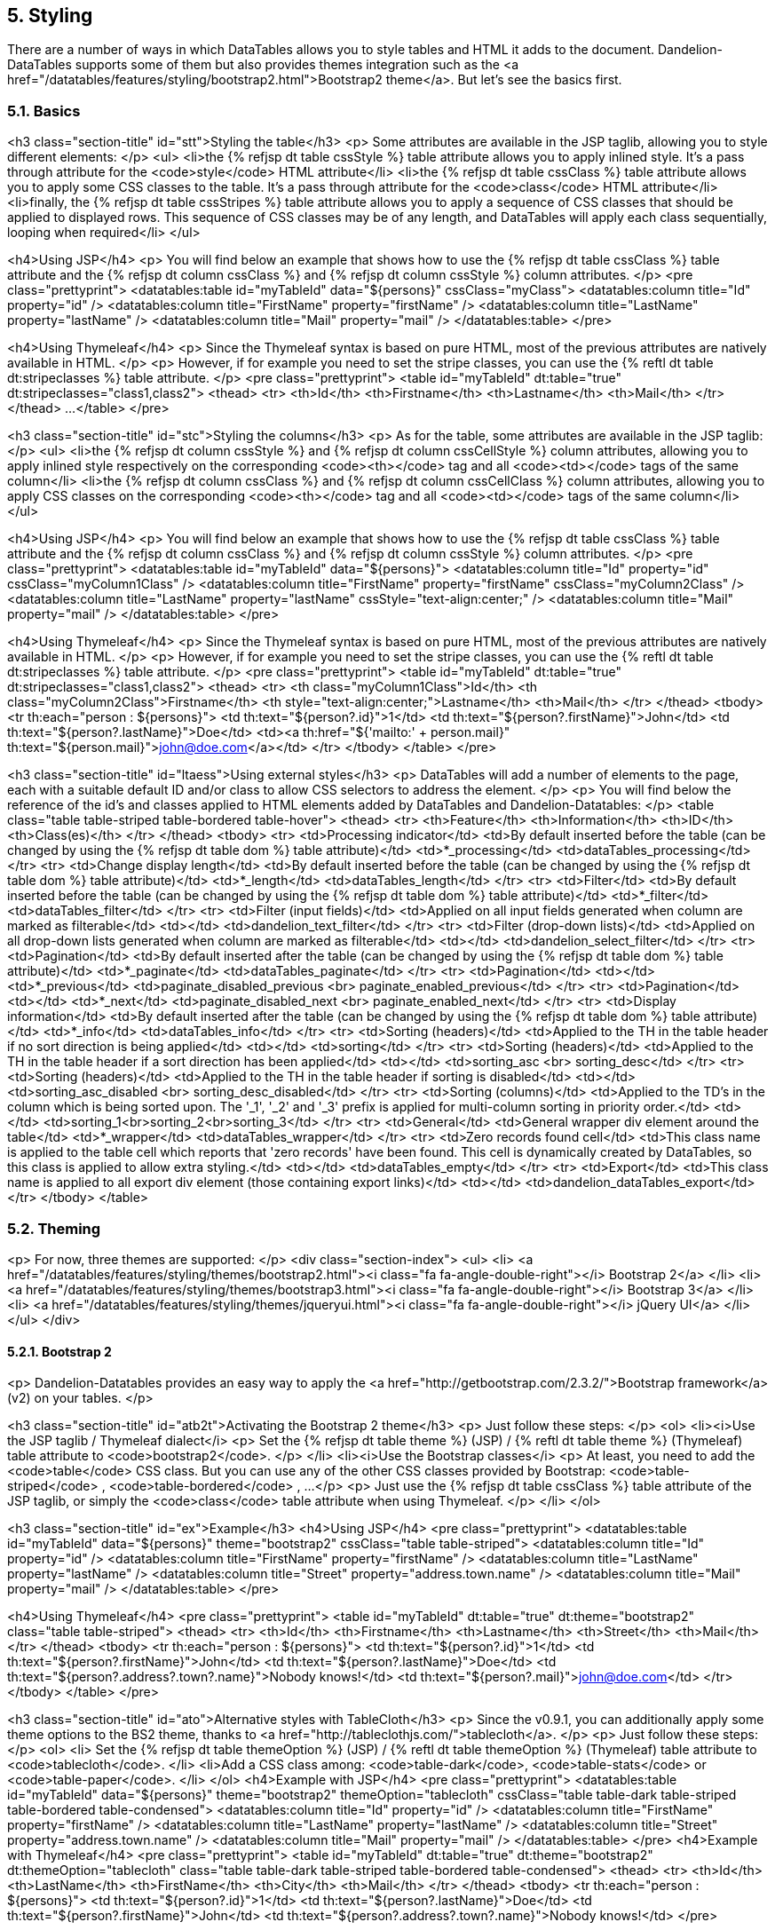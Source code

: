 == 5. Styling

There are a number of ways in which DataTables allows you to style tables and HTML it adds to the document. Dandelion-DataTables supports some of them but also provides themes integration such as the <a href="/datatables/features/styling/bootstrap2.html">Bootstrap2 theme</a>. But let's see the basics first.
	
=== 5.1. Basics

<h3 class="section-title" id="stt">Styling the table</h3>
<p>
	Some attributes are available in the JSP taglib, allowing you to style different elements:
</p>
<ul>
   <li>the {% refjsp dt table cssStyle %} table attribute allows you to apply inlined style. It's a pass through attribute for the <code>style</code> HTML attribute</li>
   <li>the {% refjsp dt table cssClass %} table attribute allows you to apply some CSS classes to the table. It's a pass through attribute for the <code>class</code> HTML attribute</li>
   <li>finally, the {% refjsp dt table cssStripes %} table attribute allows you to apply a sequence of CSS classes that should be applied to displayed rows. This sequence of CSS classes may be of any length, and DataTables will apply each class sequentially, looping when required</li>
</ul>

<h4>Using JSP</h4>
<p>
	You will find below an example that shows how to use the {% refjsp dt table cssClass %} table attribute and the {% refjsp dt column cssClass %} and {% refjsp dt column cssStyle %} column attributes.
</p>
<pre class="prettyprint">
&lt;datatables:table id="myTableId" data="${persons}" cssClass="myClass">
   &lt;datatables:column title="Id" property="id" />
   &lt;datatables:column title="FirstName" property="firstName" />
   &lt;datatables:column title="LastName" property="lastName" />
   &lt;datatables:column title="Mail" property="mail" />
&lt;/datatables:table>
</pre>

<h4>Using Thymeleaf</h4>
<p>
   Since the Thymeleaf syntax is based on pure HTML, most of the previous attributes are natively available in HTML.
</p>
<p>
   However, if for example you need to set the stripe classes, you can use the  {% reftl dt table dt:stripeclasses %} table attribute.
</p> 
<pre class="prettyprint">
&lt;table id="myTableId" dt:table="true" dt:stripeclasses="class1,class2">
   &lt;thead>
      &lt;tr>
         &lt;th>Id&lt;/th>
         &lt;th>Firstname&lt;/th>
         &lt;th>Lastname&lt;/th>
         &lt;th>Mail&lt;/th>
      &lt;/tr>
   &lt;/thead>
   ...
&lt;/table>
</pre>

<h3 class="section-title" id="stc">Styling the columns</h3>
<p>
	As for the table, some attributes are available in the JSP taglib:
</p>
<ul>
   <li>the {% refjsp dt column cssStyle %} and {% refjsp dt column cssCellStyle %} column attributes, allowing you to apply inlined style respectively on the corresponding <code>&lt;th&gt;</code> tag and all <code>&lt;td&gt;</code> tags of the same column</li>
   <li>the {% refjsp dt column cssClass %} and {% refjsp dt column cssCellClass %} column attributes, allowing you to apply CSS classes on the corresponding <code>&lt;th&gt;</code> tag and all <code>&lt;td&gt;</code> tags of the same column</li>
</ul>

<h4>Using JSP</h4>
<p>
   You will find below an example that shows how to use the {% refjsp dt table cssClass %} table attribute and the {% refjsp dt column cssClass %} and {% refjsp dt column cssStyle %} column attributes.
</p>
<pre class="prettyprint">
&lt;datatables:table id="myTableId" data="${persons}">
   &lt;datatables:column title="Id" property="id" cssClass="myColumn1Class" />
   &lt;datatables:column title="FirstName" property="firstName" cssClass="myColumn2Class" />
   &lt;datatables:column title="LastName" property="lastName" cssStyle="text-align:center;" />
   &lt;datatables:column title="Mail" property="mail" />
&lt;/datatables:table>
</pre>

<h4>Using Thymeleaf</h4>
<p>
   Since the Thymeleaf syntax is based on pure HTML, most of the previous attributes are natively available in HTML.
</p>
<p>
   However, if for example you need to set the stripe classes, you can use the  {% reftl dt table dt:stripeclasses %} table attribute.
</p> 
<pre class="prettyprint">
&lt;table id="myTableId" dt:table="true" dt:stripeclasses="class1,class2">
   &lt;thead>
      &lt;tr>
         &lt;th class="myColumn1Class">Id&lt;/th>
         &lt;th class="myColumn2Class">Firstname&lt;/th>
         &lt;th style="text-align:center;">Lastname&lt;/th>
         &lt;th>Mail&lt;/th>
      &lt;/tr>
   &lt;/thead>
   &lt;tbody>
      &lt;tr th:each="person : ${persons}">
         &lt;td th:text="${person?.id}">1&lt;/td>
         &lt;td th:text="${person?.firstName}">John&lt;/td>
         &lt;td th:text="${person?.lastName}">Doe&lt;/td>
         &lt;td>&lt;a th:href="${'mailto:' + person.mail}" th:text="${person.mail}">john@doe.com&lt;/a>&lt;/td>
      &lt;/tr>
   &lt;/tbody>
&lt;/table>
</pre>

<h3 class="section-title" id="ltaess">Using external styles</h3>
<p>
   DataTables will add a number of elements to the page, each with a suitable default ID and/or class to allow CSS selectors to address the element.
</p>
<p>
   You will find below the reference of the id's and classes applied to HTML elements added by DataTables and Dandelion-Datatables:
</p>
<table class="table table-striped table-bordered table-hover">
   <thead>
      <tr>
         <th>Feature</th>
         <th>Information</th>
         <th>ID</th>
         <th>Class(es)</th>
      </tr>
   </thead>
   <tbody>
      <tr>
         <td>Processing indicator</td>
         <td>By default inserted before the table (can be changed by using the {% refjsp dt table dom %} table attribute)</td>
         <td>*_processing</td>
         <td>dataTables_processing</td>
      </tr>
      <tr>
         <td>Change display length</td>
         <td>By default inserted before the table (can be changed by using the {% refjsp dt table dom %} table attribute)</td>
         <td>*_length</td>
         <td>dataTables_length</td>
      </tr>
      <tr>
         <td>Filter</td>
         <td>By default inserted before the table (can be changed by using the {% refjsp dt table dom %} table attribute)</td>
         <td>*_filter</td>
         <td>dataTables_filter</td>
      </tr>
      <tr>
         <td>Filter (input fields)</td>
         <td>Applied on all input fields generated when column are marked as filterable</td>
         <td></td>
         <td>dandelion_text_filter</td>
      </tr>
      <tr>
         <td>Filter (drop-down lists)</td>
         <td>Applied on all drop-down lists generated when column are marked as filterable</td>
         <td></td>
         <td>dandelion_select_filter</td>
      </tr>
      <tr>
         <td>Pagination</td>
         <td>By default inserted after the table (can be changed by using the {% refjsp dt table dom %} table attribute)</td>
         <td>*_paginate</td>
         <td>dataTables_paginate</td>
      </tr>
      <tr>
         <td>Pagination</td>
         <td></td>
         <td>*_previous</td>
         <td>paginate_disabled_previous <br> paginate_enabled_previous</td>
      </tr>
      <tr>
         <td>Pagination</td>
         <td></td>
         <td>*_next</td>
         <td>paginate_disabled_next <br> paginate_enabled_next</td>
      </tr>
      <tr>
         <td>Display information</td>
         <td>By default inserted after the table (can be changed by using the {% refjsp dt table dom %} table attribute)</td>
         <td>*_info</td>
         <td>dataTables_info</td>
      </tr>
      <tr>
         <td>Sorting (headers)</td>
         <td>Applied to the TH in the table header if no sort direction is being applied</td>
         <td></td>
         <td>sorting</td>
      </tr>
      <tr>
         <td>Sorting (headers)</td>
         <td>Applied to the TH in the table header if a sort direction has been applied</td>
         <td></td>
         <td>sorting_asc <br> sorting_desc</td>
      </tr>
      <tr>
         <td>Sorting (headers)</td>
         <td>Applied to the TH in the table header if sorting is disabled</td>
         <td></td>
         <td>sorting_asc_disabled <br> sorting_desc_disabled</td>
      </tr>
      <tr>
         <td>Sorting (columns)</td>
         <td>Applied to the TD's in the column which is being sorted upon. The '_1', '_2' and '_3' prefix is applied for multi-column sorting in priority order.</td>
         <td></td>
         <td>sorting_1<br>sorting_2<br>sorting_3</td>
      </tr>
      <tr>
         <td>General</td>
         <td>General wrapper div element around the table</td>
         <td>*_wrapper</td>
         <td>dataTables_wrapper</td>
      </tr>
      <tr>
         <td>Zero records found cell</td>
         <td>This class name is applied to the table cell which reports that 'zero records' have been found. This cell is dynamically created by DataTables, so this class is applied to allow extra styling.</td>
         <td></td>
         <td>dataTables_empty</td>
      </tr>
      <tr>
         <td>Export</td>
         <td>This class name is applied to all export div element (those containing export links)</td>
         <td></td>
         <td>dandelion_dataTables_export</td>
      </tr>
   </tbody>
</table>

=== 5.2. Theming

<p>
   For now, three themes are supported:
</p>
<div class="section-index">
   <ul>
      <li>
         <a href="/datatables/features/styling/themes/bootstrap2.html"><i class="fa fa-angle-double-right"></i> Bootstrap 2</a>
      </li>
      <li>
         <a href="/datatables/features/styling/themes/bootstrap3.html"><i class="fa fa-angle-double-right"></i> Bootstrap 3</a>
      </li>
      <li>
         <a href="/datatables/features/styling/themes/jqueryui.html"><i class="fa fa-angle-double-right"></i> jQuery UI</a>
      </li>
   </ul>
</div>

==== 5.2.1. Bootstrap 2

<p>
   Dandelion-Datatables provides an easy way to apply the
   <a href="http://getbootstrap.com/2.3.2/">Bootstrap framework</a> (v2)
   on your tables.
</p>

<h3 class="section-title" id="atb2t">Activating the Bootstrap 2 theme</h3>
<p>
   Just follow these steps:
</p>
<ol>
   <li><i>Use the JSP taglib / Thymeleaf dialect</i>
      <p>
         Set the {% refjsp dt table theme %} (JSP) / {% reftl dt table theme %} (Thymeleaf) table attribute to <code>bootstrap2</code>.
      </p>
   </li>
   <li><i>Use the Bootstrap classes</i>
      <p>
         At least, you need to add the
         <code>table</code>
         CSS class. But you can use any of the other CSS classes
         provided by Bootstrap:
         <code>table-striped</code>
         ,
         <code>table-bordered</code>
         , ...
      </p>
      <p>
         Just use the {% refjsp dt table cssClass %} table attribute of
         the JSP taglib, or simply the
         <code>class</code>
         table attribute when using Thymeleaf.
      </p>
   </li>
</ol>

<h3 class="section-title" id="ex">Example</h3>
<h4>Using JSP</h4>
<pre class="prettyprint">
&lt;datatables:table id="myTableId" data="${persons}" theme="bootstrap2" cssClass="table table-striped">
   &lt;datatables:column title="Id" property="id" />
   &lt;datatables:column title="FirstName" property="firstName" />
   &lt;datatables:column title="LastName" property="lastName" />
   &lt;datatables:column title="Street" property="address.town.name" />
   &lt;datatables:column title="Mail" property="mail" />
&lt;/datatables:table>
</pre>

<h4>Using Thymeleaf</h4>
<pre class="prettyprint">
&lt;table id="myTableId" dt:table="true" dt:theme="bootstrap2" class="table table-striped">
   &lt;thead>
      &lt;tr>
         &lt;th>Id&lt;/th>
         &lt;th>Firstname&lt;/th>
         &lt;th>Lastname&lt;/th>
         &lt;th>Street&lt;/th>
         &lt;th>Mail&lt;/th>
      &lt;/tr>
   &lt;/thead>
   &lt;tbody>
      &lt;tr th:each="person : ${persons}">
         &lt;td th:text="${person?.id}">1&lt;/td>
         &lt;td th:text="${person?.firstName}">John&lt;/td>
         &lt;td th:text="${person?.lastName}">Doe&lt;/td>
         &lt;td th:text="${person?.address?.town?.name}">Nobody knows!&lt;/td>
         &lt;td th:text="${person?.mail}">john@doe.com&lt;/td>
      &lt;/tr>
   &lt;/tbody>
&lt;/table>
</pre>


<h3 class="section-title" id="ato">Alternative styles with TableCloth</h3>
<p>
   Since the v0.9.1, you can additionally apply some theme options to
   the BS2 theme, thanks to
   <a href="http://tableclothjs.com/">tablecloth</a>.
</p>
<p>
   Just follow these steps:
</p>
<ol>
   <li>
      Set the {% refjsp dt table themeOption %} (JSP) / {% reftl dt table themeOption %} (Thymeleaf) table attribute to <code>tablecloth</code>.
   </li>
   <li>Add a CSS class among: <code>table-dark</code>, <code>table-stats</code>
      or <code>table-paper</code>.
   </li>
</ol>
<h4>Example with JSP</h4>
<pre class="prettyprint">
&lt;datatables:table id="myTableId" data="${persons}" theme="bootstrap2" themeOption="tablecloth" cssClass="table table-dark table-striped table-bordered table-condensed">
   &lt;datatables:column title="Id" property="id" />
   &lt;datatables:column title="FirstName" property="firstName" />
   &lt;datatables:column title="LastName" property="lastName" />
   &lt;datatables:column title="Street" property="address.town.name" />
   &lt;datatables:column title="Mail" property="mail" />
&lt;/datatables:table>
</pre>
<h4>Example with Thymeleaf</h4>
<pre class="prettyprint">
&lt;table id="myTableId" dt:table="true" dt:theme="bootstrap2" dt:themeOption="tablecloth" class="table table-dark table-striped table-bordered table-condensed">
   &lt;thead>
      &lt;tr>
         &lt;th>Id&lt;/th>
         &lt;th>LastName&lt;/th>
         &lt;th>FirstName&lt;/th>
         &lt;th>City&lt;/th>
         &lt;th>Mail&lt;/th>
      &lt;/tr>
   &lt;/thead>
   &lt;tbody>
      &lt;tr th:each="person : ${persons}">
         &lt;td th:text="${person?.id}">1&lt;/td>
         &lt;td th:text="${person?.lastName}">Doe&lt;/td>
         &lt;td th:text="${person?.firstName}">John&lt;/td>
         &lt;td th:text="${person?.address?.town?.name}">Nobody knows!&lt;/td>
         </pre>

<h3 class="section-title" id="mytr">Making your table responsive</h3>
<p>
   Starting from the v0.10.0, an extension based on
   <a href="https://github.com/Comanche/datatables-responsive">datatables-responsible</a>,
   authored by <a href="https://github.com/Comanche">Comanche</a>, has
   been added, allowing you to add a responsibe behaviour to your tables.
</p>
<p>
   To enable a responsive behaviour, you need:
</p>
<ol>
   <li>To activate the <i>datatables-responsive</i> extension using the
      {% refjsp dt table ext%} (JSP) / {% reftl dt table ext %}
      (Thymeleaf) table attribute.
   </li>
   <li>Add some data-* attributes to the table elements:
      <ul>
         <li>Add the <code>data-class="expand"</code> attribute to
            the <code>th</code> element for the respective column that
            will you want to display the expand icon in. The th element
            cannot be for a column that will be hidden.
         </li>
         <li>Add <code>data-hide="phone,tablet"</code> to the <code>th</code>
            element for the respective column that will you want to hide
            when the window is resized.
         </li>
         <li>Add <code>data-name="Hidden Column Name"</code> to the
            <code>th</code> element for the respective column that will
            you would like its label to be set to when hidden.
         </li>
      </ul>
   </li>
</ol>
<p>
   That's all!
</p>

<h4>Example using JSP</h4>
<pre class="prettyprint">
&lt;datatables:table id="myTableId" data="${persons}" theme="bootstrap2" ext="bootstrap2-responsive" cssClass="table table-striped table-bordered">
   &lt;datatables:column title="Id" property="id" data-class="expand" />
   &lt;datatables:column title="FirstName" property="firstName" />
   &lt;datatables:column title="LastName" property="lastName" />
   &lt;datatables:column title="Street" property="address.town.name" data-hide="phone,tablet" />
   &lt;datatables:column title="Mail" property="mail" data-hide="phone,tablet" />
&lt;/datatables:table>
</pre>

<h4>Example using Thymeleaf</h4>
<pre class="prettyprint">
&lt;table id="myTableId" dt:table="true" dt:theme="bootstrap2" class="table table-striped table-bordered" dt:ext="bootstrap2-responsive">
   &lt;thead>
      &lt;tr>
         &lt;th data-class="expand">Id&lt;/th>
         &lt;th>LastName&lt;/th>
         &lt;th>FirstName&lt;/th>
         &lt;th data-hide="phone,tablet">City&lt;/th>
         &lt;th data-hide="phone,tablet">Mail&lt;/th>
      &lt;/tr>
   &lt;/thead>
   &lt;tbody>
      &lt;tr th:each="person : ${persons}">
         &lt;td th:text="${person?.id}">1&lt;/td>
         &lt;td th:text="${person?.lastName}">Doe&lt;/td>
         &lt;td th:text="${person?.firstName}">John&lt;/td>
         &lt;td th:text="${person?.address?.town?.name}">Nobody knows!&lt;/td>
         &lt;td th:text="${person?.mail}">john@doe.com&lt;/td>
      &lt;/tr>
   &lt;/tbody>
&lt;/table>
</pre>

==== 5.2.2. Bootstrap 3

<p>
   Dandelion-Datatables provides an easy way to apply the
   <a href="http://getbootstrap.com/">Bootstrap framework</a> (v3)
   on your tables.
</p>

<h3 class="section-title" id="atb3t">Activating the Bootstrap 3 theme</h3>
<p>
   Just follow these steps:
</p>
<ol>
   <li><i>Use the JSP taglib / Thymeleaf dialect</i>
      <p>
         Set the {% refjsp dt table theme %} (JSP) / {% reftl dt table theme %} (Thymeleaf) table attribute to <code>bootstrap3</code>.
      </p>
   </li>
   <li><i>Use the Bootstrap classes</i>
      <p>
         At least, you need to add the
         <code>table</code>
         CSS class. But you can use any of the other CSS classes
         provided by Bootstrap:
         <code>table-striped</code>
         ,
         <code>table-bordered</code>
         , ...
      </p>
      <p>
         Just use the {% refjsp dt table cssClass %} table attribute of
         the JSP taglib, or simply the
         <code>class</code>
         table attribute when using Thymeleaf.
      </p>
   </li>
</ol>

<h3 class="section-title" id="ex">Example</h3>
<h4>Using JSP</h4>
<pre class="prettyprint">
&lt;datatables:table id="myTableId" data="${persons}" theme="bootstrap3" cssClass="table table-striped">
   &lt;datatables:column title="Id" property="id" />
   &lt;datatables:column title="FirstName" property="firstName" />
   &lt;datatables:column title="LastName" property="lastName" />
   &lt;datatables:column title="Street" property="address.town.name" />
   &lt;datatables:column title="Mail" property="mail" />
&lt;/datatables:table>
</pre>

<h4>Using Thymeleaf</h4>
<pre class="prettyprint">
&lt;table id="myTableId" dt:table="true" dt:theme="bootstrap3" class="table table-striped">
   &lt;thead>
      &lt;tr>
         &lt;th>Id&lt;/th>
         &lt;th>Firstname&lt;/th>
         &lt;th>Lastname&lt;/th>
         &lt;th>Street&lt;/th>
         &lt;th>Mail&lt;/th>
      &lt;/tr>
   &lt;/thead>
   &lt;tbody>
      &lt;tr th:each="person : ${persons}">
         &lt;td th:text="${person?.id}">1&lt;/td>
         &lt;td th:text="${person?.firstName}">John&lt;/td>
         &lt;td th:text="${person?.lastName}">Doe&lt;/td>
         &lt;td th:text="${person?.address?.town?.name}">Nobody knows !&lt;/td>
         &lt;td th:text="${person?.mail}">john@doe.com&lt;/td>
      &lt;/tr>
   &lt;/tbody>
&lt;/table>
</pre>


<h3 class="section-title" id="mytr">Making your table responsive</h3>
<p>
   Starting from the v0.10.0, an extension based on
   <a href="https://github.com/Comanche/datatables-responsive">datatables-responsible</a>,
   authored by <a href="https://github.com/Comanche">Comanche</a>, has
   been added, allowing you to add a responsibe behaviour to your tables.
</p>
<p>
   To enable a responsive behaviour, you need:
</p>
<ol>
   <li>To activate the <i>datatables-responsive</i> extension using the
      {% refjsp dt table ext%} (JSP) / {% reftl dt table ext %}
      (Thymeleaf) table attribute.
   </li>
   <li>Add some data-* attributes to the table elements:
      <ul>
         <li>Add the <code>data-class="expand"</code> attribute to
            the <code>th</code> element for the respective column that
            will you want to display the expand icon in. The th element
            cannot be for a column that will be hidden.
         </li>
         <li>Add <code>data-hide="phone,tablet"</code> to the <code>th</code>
            element for the respective column that will you want to hide
            when the window is resized.
         </li>
         <li>Add <code>data-name="Hidden Column Name"</code> to the
            <code>th</code> element for the respective column that will
            you would like its label to be set to when hidden.
         </li>
      </ul>
   </li>
</ol>
<p>
   That's all!
</p>

<h4>Example using JSP</h4>
<pre class="prettyprint">
&lt;datatables:table id="myTableId" data="${persons}" theme="bootstrap3" ext="bootstrap3-responsive" cssClass="table table-striped table-bordered">
   &lt;datatables:column title="Id" property="id" data-class="expand" />
   &lt;datatables:column title="FirstName" property="firstName" />
   &lt;datatables:column title="LastName" property="lastName" />
   &lt;datatables:column title="Street" property="address.town.name" data-hide="phone,tablet" />
   &lt;datatables:column title="Mail" property="mail" data-hide="phone,tablet" />
&lt;/datatables:table>
</pre>

<h4>Example using Thymeleaf</h4>
<pre class="prettyprint">
&lt;table id="myTableId" dt:table="true" dt:theme="bootstrap3" class="table table-striped table-bordered" dt:ext="bootstrap3-responsive">
   &lt;thead>
      &lt;tr>
         &lt;th data-class="expand">Id&lt;/th>
         &lt;th>LastName&lt;/th>
         &lt;th>FirstName&lt;/th>
         &lt;th data-hide="phone,tablet">City&lt;/th>
         &lt;th data-hide="phone,tablet">Mail&lt;/th>
      &lt;/tr>
   &lt;/thead>
   &lt;tbody>
      &lt;tr th:each="person : ${persons}">
         &lt;td th:text="${person?.id}">1&lt;/td>
         &lt;td th:text="${person?.lastName}">Doe&lt;/td>
         &lt;td th:text="${person?.firstName}">John&lt;/td>
         &lt;td th:text="${person?.address?.town?.name}">Nobody knows!&lt;/td>
         &lt;td th:text="${person?.mail}">john@doe.com&lt;/td>
      &lt;/tr>
   &lt;/tbody>
&lt;/table>
</pre>

==== 5.2.3. jQuery UI

<p>
   Dandelion-Datatables provides an easy way to apply the
   <a href="http://jqueryui.com/themeroller/">ThemeRoller</a> themes
   from <a href="http://jqueryui.com/">jQueryUI</a>.
</p>

<h3 class="section-title" id="atjquit">Activating the jQuery UI theme</h3>
<p>
   Just follow these steps:
</p>
<ol>
   <li><i>Use the JSP taglib / Thymeleaf dialect</i>
      <p>
         Set the {% refjsp dt table theme %} (JSP) / {% reftl dt table theme %} (Thymeleaf) table attribute to
         <code>jqueryui</code>
         .
      </p></li>
   <li><i>Choose a theme option</i>
      <p>
         Use the {% refjsp dt table themeOption %} (JSP) / {% reftl dt table dt:themeOption %} (Thymeleaf) table attributes to select
         a theme option. See <a
            href="/datatables/docs/ref/configuration/#themeoptions">full
            list</a> of available values.
      </p></li>
</ol>

<h3 class="section-title" id="ex">Example</h3>
<h4>Using JSP</h4>
<pre class="prettyprint">
&lt;datatables:table id="myTableId" data="${persons}" theme="jqueryui" themeOption="blacktie">
   &lt;datatables:column title="Id" property="id" />
   &lt;datatables:column title="FirstName" property="firstName" />
   &lt;datatables:column title="LastName" property="lastName" />
   &lt;datatables:column title="City" property="address.town.name" />
   &lt;datatables:column title="Mail" property="mail" />
&lt;/datatables:table>
</pre>

<h4>Using Thymeleaf</h4>
<pre class="prettyprint">
&lt;table id="myTableId" dt:table="true" dt:theme="jqueryui" themeOption="blacktie">
   &lt;thead>
      &lt;tr>
         &lt;th>Id&lt;/th>
         &lt;th>Firstname&lt;/th>
         &lt;th>Lastname&lt;/th>
         &lt;th>Street&lt;/th>
         &lt;th>Mail&lt;/th>
      &lt;/tr>
   &lt;/thead>
   &lt;tbody>
      &lt;tr th:each="person : ${persons}">
         &lt;td th:text="${person?.id}">1&lt;/td>
         &lt;td th:text="${person?.firstName}">John&lt;/td>
         &lt;td th:text="${person?.lastName}">Doe&lt;/td>
         &lt;td th:text="${person?.address?.town?.name}">Nobody knows!&lt;/td>
         &lt;td th:text="${person?.mail}">john@doe.com&lt;/td>
      &lt;/tr>
   &lt;/tbody>
&lt;/table>
</pre>